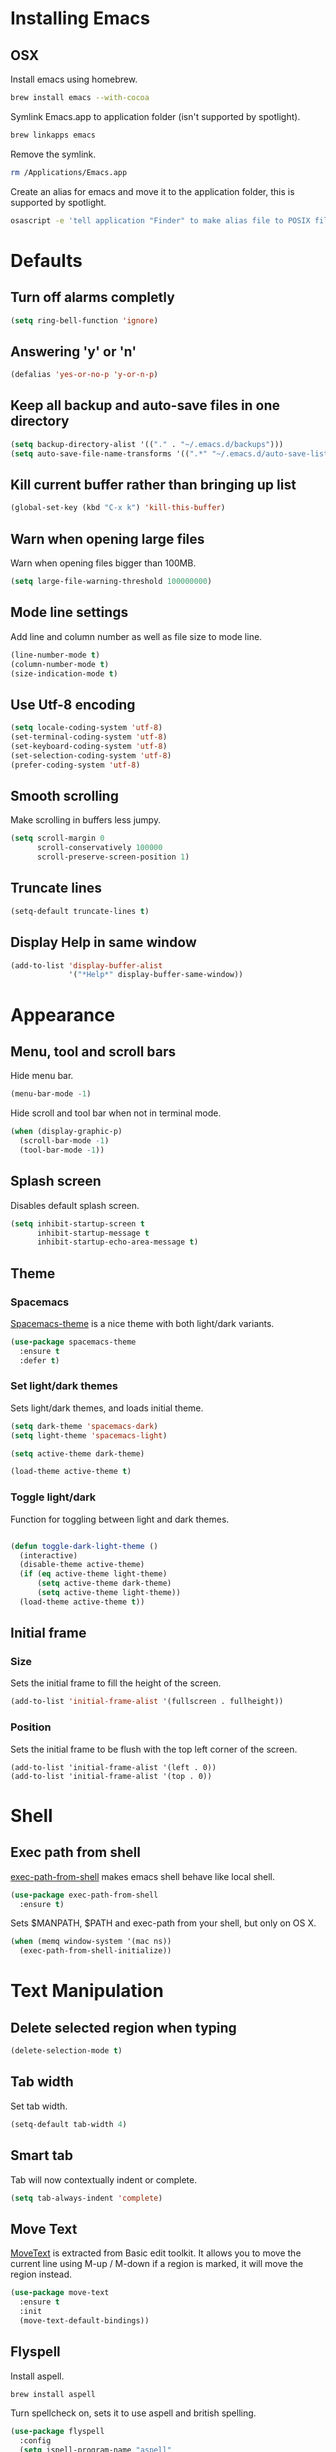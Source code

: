 * Installing Emacs
** OSX

Install emacs using homebrew.

#+BEGIN_SRC sh
brew install emacs --with-cocoa
#+END_SRC

Symlink Emacs.app to application folder (isn't supported by spotlight).

#+BEGIN_SRC sh
brew linkapps emacs
#+END_SRC

Remove the symlink.

#+BEGIN_SRC sh
rm /Applications/Emacs.app
#+END_SRC

Create an alias for emacs and move it to the application folder, this is supported
by spotlight.

#+BEGIN_SRC sh
osascript -e 'tell application "Finder" to make alias file to POSIX file "/usr/local/opt/emacs/Emacs.app" at POSIX file "/Applications"'
#+END_SRC

* Defaults
** Turn off alarms completly

#+BEGIN_SRC emacs-lisp
  (setq ring-bell-function 'ignore)
#+END_SRC

** Answering 'y' or 'n'

#+BEGIN_SRC emacs-lisp
  (defalias 'yes-or-no-p 'y-or-n-p)
#+END_SRC

** Keep all backup and auto-save files in one directory

#+BEGIN_SRC emacs-lisp
  (setq backup-directory-alist '(("." . "~/.emacs.d/backups")))
  (setq auto-save-file-name-transforms '((".*" "~/.emacs.d/auto-save-list/" t)))

#+END_SRC

** Kill current buffer rather than bringing up list

#+BEGIN_SRC emacs-lisp
(global-set-key (kbd "C-x k") 'kill-this-buffer)
#+END_SRC

** Warn when opening large files

Warn when opening files bigger than 100MB.

#+BEGIN_SRC emacs-lisp
(setq large-file-warning-threshold 100000000)
#+END_SRC

** Mode line settings

Add line and column number as well as file size to mode line.

#+BEGIN_SRC emacs-lisp
(line-number-mode t)
(column-number-mode t)
(size-indication-mode t)
#+END_SRC

** Use Utf-8 encoding

#+BEGIN_SRC emacs-lisp
(setq locale-coding-system 'utf-8)
(set-terminal-coding-system 'utf-8)
(set-keyboard-coding-system 'utf-8)
(set-selection-coding-system 'utf-8)
(prefer-coding-system 'utf-8)
#+END_SRC

** Smooth scrolling

Make scrolling in buffers less jumpy.

#+BEGIN_SRC emacs-lisp
(setq scroll-margin 0
	  scroll-conservatively 100000
	  scroll-preserve-screen-position 1)
#+END_SRC

** Truncate lines

#+BEGIN_SRC emacs-lisp
(setq-default truncate-lines t)
#+END_SRC

** Display Help in same window

#+BEGIN_SRC emacs-lisp
(add-to-list 'display-buffer-alist
			 '("*Help*" display-buffer-same-window))
#+END_SRC

* Appearance
** Menu, tool and scroll bars

Hide menu bar.

#+BEGIN_SRC emacs-lisp
(menu-bar-mode -1)
#+END_SRC

Hide scroll and tool bar when not in terminal mode.

#+BEGIN_SRC emacs-lisp
(when (display-graphic-p)
  (scroll-bar-mode -1)
  (tool-bar-mode -1))
#+END_SRC

** Splash screen

Disables default splash screen.

#+BEGIN_SRC emacs-lisp
(setq inhibit-startup-screen t
	  inhibit-startup-message t
	  inhibit-startup-echo-area-message t)
#+END_SRC

** Theme
*** Spacemacs

[[https://github.com/nashamri/spacemacs-theme][Spacemacs-theme]] is a nice theme with both light/dark variants.

#+BEGIN_SRC emacs-lisp
(use-package spacemacs-theme
  :ensure t
  :defer t)
#+END_SRC

*** Set light/dark themes

Sets light/dark themes, and loads initial theme.

#+BEGIN_SRC emacs-lisp
(setq dark-theme 'spacemacs-dark)
(setq light-theme 'spacemacs-light)

(setq active-theme dark-theme)

(load-theme active-theme t)
#+END_SRC

*** Toggle light/dark

Function for toggling between light and dark themes.

#+BEGIN_SRC emacs-lisp

(defun toggle-dark-light-theme ()
  (interactive)
  (disable-theme active-theme)
  (if (eq active-theme light-theme)
	  (setq active-theme dark-theme)
	  (setq active-theme light-theme))
  (load-theme active-theme t))
#+END_SRC

** Initial frame
*** Size

Sets the initial frame to fill the height of the screen.

#+BEGIN_SRC emacs-lisp
(add-to-list 'initial-frame-alist '(fullscreen . fullheight))
#+END_SRC

*** Position

Sets the initial frame to be flush with the top left corner of the screen.

#+BEGIN_SRC emasc-lisp
(add-to-list 'initial-frame-alist '(left . 0))
(add-to-list 'initial-frame-alist '(top . 0))
#+END_SRC

* Shell
** Exec path from shell

[[https://github.com/purcell/exec-path-from-shell][exec-path-from-shell]] makes emacs shell behave like local shell.

#+BEGIN_SRC emacs-lisp
  (use-package exec-path-from-shell
	:ensure t)
#+END_SRC

Sets $MANPATH, $PATH and exec-path from your shell, but only on OS X.
#+BEGIN_SRC emacs-lisp
  (when (memq window-system '(mac ns))
	(exec-path-from-shell-initialize))
#+END_SRC

* Text Manipulation
** Delete selected region when typing

#+BEGIN_SRC emacs-lisp
(delete-selection-mode t)
#+END_SRC

** Tab width

Set tab width.

#+BEGIN_SRC emacs-lisp
(setq-default tab-width 4)
#+END_SRC

** Smart tab

Tab will now contextually indent or complete.

#+BEGIN_SRC emacs-lisp
(setq tab-always-indent 'complete)
#+END_SRC

** Move Text

[[https://github.com/emacsfodder/move-text][MoveText]] is extracted from Basic edit toolkit. It allows you to move the
current line using M-up / M-down if a region is marked, it will move the
region instead.

#+BEGIN_SRC emacs-lisp
(use-package move-text
  :ensure t
  :init
  (move-text-default-bindings))
#+END_SRC

** Flyspell

Install aspell.

#+BEGIN_SRC sh
brew install aspell
#+END_SRC

Turn spellcheck on, sets it to use aspell and british spelling.

#+BEGIN_SRC emacs-lisp
(use-package flyspell
  :config
  (setq ispell-program-name "aspell"
		ispell-extra-args '("--sug-mode=ultra" "--lang=en_GB"))
  (add-hook 'text-mode-hook #'flyspell-mode)
  (add-hook 'prog-mode-hook #'flyspell-prog-mode))
#+END_SRC

** Expand Region

[[https://github.com/magnars/expand-region.el][Expand-region]]  increases the selected region by semantic units.

#+BEGIN_SRC emacs-lisp
(use-package expand-region
			 :ensure t)
#+END_SRC

* Navigation
** Recent files

[[https://www.emacswiki.org/emacs/RecentFiles][Recentf]] is a minor mode that builds a list of recently opened files.

#+BEGIN_SRC emacs-lisp
(recentf-mode t)
#+END_SRC

** Ivy

[[https://github.com/abo-abo/swiper][Ivy]] a light weight fuzzy search completion framework.

#+BEGIN_SRC emacs-lisp
  (use-package ivy
		   :ensure t
		   :config
		   (setq ivy-use-virtual-buffers t)
		   (setq ivy-count-format "(%d/%d) ")
		   :init
		   (ivy-mode t))
#+END_SRC

** Swiper

[[https://github.com/abo-abo/swiper][Swiper]] an Ivy-enhanced alternative to isearch.

#+BEGIN_SRC emacs-lisp
(use-package swiper
  :ensure t
  :bind ("C-s" . swiper)
		("s-f" . swiper))
#+END_SRC

** Projectile

[[https://github.com/bbatsov/projectile][Projectile]] is a project interaction library for Emacs.

#+BEGIN_SRC emacs-lisp
(use-package projectile
		 :ensure t
		 :config
		 (setq projectile-completion-system 'ivy)
		 :init
		 (projectile-global-mode))
#+END_SRC

You can discover projects in a folder with the command:

#+BEGIN_SRC
M-x projectile-discover-projects-in-directory
#+END_SRC

** Dumb jump

[[https://github.com/jacktasia/dumb-jump][Dumb Jump]] is an Emacs "jump to definition" package with support for multiple
programming languages that favors "just working". This means minimal -- and
ideally zero -- configuration with absolutely no stored indexes (TAGS) or
persistent background processes.

#+BEGIN_SRC emacs-lisp
(use-package dumb-jump
   :ensure t
   :bind (("C-c j g" . dumb-jump-go)
	 ("C-c j b" . dumb-jump-back))
   :config
   (setq dumb-jump-selector 'ivy))
#+END_SRC

Dumb jump depends on [[https://github.com/BurntSushi/ripgrep#installation][ripgrep]].

#+BEGIN_SRC sh
brew install ripgrep
#+END_SRC

** Hail Hydra

Once you summon the [[https://github.com/abo-abo/hydra][Hydra]] through the prefixed binding (the body +
any one head), all heads can be called in succession with only a
short extension.

The Hydra is vanquished once Hercules, any binding that isn't the
Hydra's head, arrives. Note that Hercules, besides vanquishing the
Hydra, will still serve his original purpose, calling his proper
command.

#+BEGIN_SRC emacs-lisp
(use-package hydra
			 :ensure t)
#+END_SRC

Hail Hydra, a hydra for navigating emacs.

#+BEGIN_SRC emacs-lisp
(defhydra hail-hydra (:foreign-keys warn)
  "Hail Hydra"
  ("b" hydra-buffers/body "buffers" :exit t)
  ("e" hydra-edit/body "edit" :exit t)
  ("f" hydra-find/body "find" :exit t)
  ("g" hydra-git/body "git" :exit t)
  ("h" hydra-help/body "help" :exit t)
  ("j" hydra-jump/body "jump" :exit t)
  ("o" hydra-open/body "open" :exit t)
  ("t" hydra-test/body "test" :exit t)
  ("+" toggle-dark-light-theme "toggle themes")
  ("q" nil "quit")
)
#+END_SRC

*** Buffers hydra

#+BEGIN_SRC emacs-lisp
(defhydra hydra-buffers (:foreign-keys warn)
  "Buffers"
  ("s" ivy-switch-buffer "switch" :exit t)
  ("n" next-buffer "next")
  ("p" previous-buffer "previous")
  ("k" kill-this-buffer "kill")
  ("q" nil "quit")
)
#+END_SRC

*** Git hydra

#+BEGIN_SRC emacs-lisp
(defhydra hydra-git (:foreign-keys warn)
  "Git"
  ("s" magit-status "status" :exit t)
  ("b" magit-blame "blame" :exit t)
  ("q" nil "quit")
)
#+END_SRC

*** Open hydra

#+BEGIN_SRC emacs-lisp
(defhydra hydra-open (:foreign-keys warn)
  "Open"
  ("f" find-file "file" :exit t)
  ("p" projectile-switch-project "file in project" :exit t)
  ("r" ivy-switch-buffer "recent file" :exit t)
  ("q" nil "quit")
)
#+END_SRC

*** Find hydra

#+BEGIN_SRC emacs-lisp
(defhydra hydra-find (:foreign-keys warn)
  "Find"
  ("b" swiper "in buffer")
  ("f" projectile-find-file "file in project")
  ("q" nil "quit")
)
#+END_SRC

*** Jump hydra

#+BEGIN_SRC emacs-lisp
(defhydra hydra-jump (:foreign-keys warn)
  "Jump"
  ("g" dumb-jump-go "got to definition")
  ("b" dumb-jump-back "back from definition")
  ("q" nil "quit")
)
#+END_SRC

*** Help hydra

#+BEGIN_SRC emacs-lisp
(defhydra hydra-help (:foreign-keys warn)
  "Help"
  ("f" describe-function "describe function" :exit t)
  ("k" describe-key "describe key" :exit t)
  ("q" nil "quit" :exit t)
)
#+END_SRC

*** Edit hydra

#+BEGIN_SRC emacs-lisp
(defhydra hydra-edit (:foreign-keys warn)
  "Edit"
  ("e" er/expand-region "expand region")
  ("c" er/contract-region "contract region")
  ("n" move-text-up "move region up")
  ("p" move-text-down "move region down")
  ("q" nil "quit")
)
#+END_SRC

*** Test hydra

#+BEGIN_SRC emacs-lisp
(defhydra hydra-test (:foreign-keys warn)
  "Test"
  ("s" projectile-toggle-between-implementation-and-test  "switch between test and implementation")
  ("q" nil "quit")
)
#+END_SRC

** Key Chord

[[https://www.emacswiki.org/emacs/key-chord.el][Key-chord]] is a minor mode which allows you to bind commands to keys
that should be pressed together or consecutively (with little time
between the keystrokes - by default 0.3 seconds).

#+BEGIN_SRC emacs-lisp
(use-package key-chord
			 :ensure t
			 :config
			 (key-chord-define-global "hh" 'hail-hydra/body)
			 (key-chord-mode t))
#+END_SRC

* Project Management
** Magit

[[https://magit.vc/][Magit]] is a great interface for git projects.

#+BEGIN_SRC emacs-lisp
  (use-package magit
		   :ensure t
		   :defer t
		   :bind (("C-c g s" . magit-status)
			  ("C-c g b" . magit-blame))
		   :config
		   (define-key magit-status-mode-map (kbd "q") 'magit-quit-session)
		   (setq magit-completing-read-function 'ivy-completing-read))
#+END_SRC

*** Fullscreen magit

The following code makes magit-status run alone in the frame, and then
restores the old window configuration when you quit out of magit.

#+BEGIN_SRC emacs-lisp
(defadvice magit-status (around magit-fullscreen activate)
  (window-configuration-to-register :magit-fullscreen)
  ad-do-it
  (delete-other-windows))

(defun magit-quit-session ()
  "Restores the previous window configuration and kills the magit buffer"
  (interactive)
  (kill-buffer)
  (jump-to-register :magit-fullscreen))
#+END_SRC

** Org mode
*** Enable Speed Keys

#+BEGIN_SRC emacs-lisp
(setq org-use-speed-commands t)
#+END_SRC

*** Org babel/source blocks
Enables source blocks syntax highlights and makes the editing popup
window stay within the same window.

#+BEGIN_SRC emacs-lisp
  (setq org-src-fontify-natively t
	org-src-window-setup 'current-window
	org-src-strip-leading-and-trailing-blank-lines t
	org-src-preserve-indentation t
	org-src-tab-acts-natively t)
#+END_SRC

* Programming Languages
** General
*** Show line numbers

#+BEGIN_SRC emacs-lisp
 (add-hook 'prog-mode-hook (lambda () (linum-mode t)))
#+END_SRC

*** Electric pair mode

Automatically pair parens, brackets, quotes, etc...

#+BEGIN_SRC emacs-lisp
(electric-pair-mode t)
#+END_SRC

*** Show paren mode

Show matching Parens.

#+BEGIN_SRC emacs-lisp
(show-paren-mode t)
#+END_SRC

*** Company mode

[[https://github.com/company-mode/company-mode][Company]] is a text completion framework for Emacs. The name stands
for "complete anything". It uses pluggable back-ends and front-ends
to retrieve and display completion candidates.

#+BEGIN_SRC emacs-lisp
(use-package company
  :ensure t
  :config
  (global-company-mode))
#+END_SRC

*** White space clean up

Add whitespace-cleanup to your before-save-hook so that every
buffer is cleaned up before it’s saved.

#+BEGIN_SRC emacs-lisp
(add-hook 'before-save-hook 'whitespace-cleanup)
#+END_SRC

*** YASnippet

[[https://github.com/joaotavora/yasnippet][YASnippet]] is a template system for Emacs. It allows you to type an
abbreviation and automatically expand it into function templates.

Snippets are stored in the /.emacs.d/snippets/ directory in directories
that match the mode they should be available in.

#+BEGIN_SRC emacs-lisp
(use-package yasnippet
  :ensure t
  :config
  (setq yas-snippet-dirs (concat user-emacs-directory "snippets"))
  (yas-global-mode))
#+END_SRC

*** Flycheck

[[https://github.com/flycheck/flycheck][Flycheck]] on-the-fly syntax checking extension.

#+BEGIN_SRC emacs-lisp
(use-package flycheck
  :ensure t
  :init (global-flycheck-mode))
#+END_SRC

*** Comment/uncomment a line/region

Binds a key to comment/uncomment a line or region if selected.

#+BEGIN_SRC emacs-lisp
(defun comment-or-uncomment-region-or-line ()
	"Comments or uncomments the region or the current line
	 if there's no active region."
	(interactive)
	(let (beg end)
		(if (region-active-p)
			(setq beg (region-beginning) end (region-end))
			(setq beg (line-beginning-position) end (line-end-position)))
		(comment-or-uncomment-region beg end)))

(global-set-key (kbd "s-/") 'comment-or-uncomment-region-or-line)
#+END_SRC

** Lisps
*** Parinfer
[[https://github.com/DogLooksGood/parinfer-mode/blob/master/README.org][Parinfer]] infers lisp parentheses based on indentation.

#+BEGIN_SRC emacs-lisp
  (use-package parinfer
	:ensure t
	:bind
	(("C-," . parinfer-toggle-mode))
	:init
	(progn
	  (setq parinfer-extensions
		'(defaults
		  pretty-parens
		  paredit
		  smart-tab
		  smart-yank))
	  (add-hook 'clojure-mode-hook #'parinfer-mode)
	  (add-hook 'emacs-lisp-mode-hook #'parinfer-mode)
	  (add-hook 'common-lisp-mode-hook #'parinfer-mode)
	  (add-hook 'scheme-mode-hook #'parinfer-mode)
	  (add-hook 'lisp-mode-hook #'parinfer-mode)))
#+END_SRC

** Ruby
*** Other files that should be treated as ruby code

#+BEGIN_SRC emacs-lisp
(add-to-list 'auto-mode-alist
		 '("\\.\\(?:cap\\|gemspec\\|irbrc\\|gemrc\\|rake\\|rb\\|ru\\|thor\\)\\'" . ruby-mode))
(add-to-list 'auto-mode-alist
		 '("\\(?:Brewfile\\|Capfile\\|Gemfile\\(?:\\.[a-zA-Z0-9._-]+\\)?\\|[rR]akefile\\)\\'" . ruby-mode))
#+END_SRC

*** Flycheck

Flycheck checks Ruby with ruby-rubocop and ruby-rubylint, falling back to
ruby or ruby-jruby for basic syntax checking if those are not available.

** Javascript
*** Web mode
Handles files that mix html and js like jsx.

#+BEGIN_SRC emacs-lisp
(use-package web-mode
  :ensure t)
#+END_SRC

*** Other files that should be treated as javascript code

#+BEGIN_SRC emacs-lisp
(add-to-list 'auto-mode-alist '("\\.jsx?$" . web-mode))
#+END_SRC

*** Flycheck

Flycheck checks Javascript with one of javascript-eslint, javascript-jshint
or javascript-gjslint, and then with javascript-jscs.

** Json
*** Json mode

[[Major mode for editing JSON file][Json Mode]] is a major mode for editing JSON file.

#+BEGIN_SRC emacs-lisp
(use-package json-mode
  :ensure t)
#+END_SRC

*** Flycheck

Flycheck checks JSON with json-jsonlint or json-python-json.

